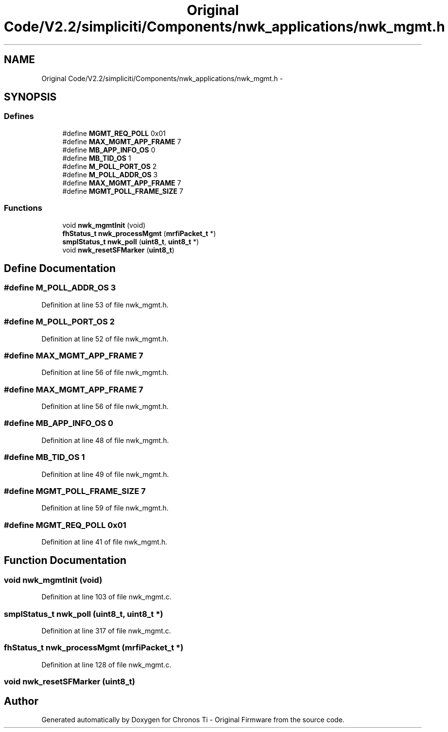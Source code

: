 .TH "Original Code/V2.2/simpliciti/Components/nwk_applications/nwk_mgmt.h" 3 "Sun Jun 16 2013" "Version VER 0.0" "Chronos Ti - Original Firmware" \" -*- nroff -*-
.ad l
.nh
.SH NAME
Original Code/V2.2/simpliciti/Components/nwk_applications/nwk_mgmt.h \- 
.SH SYNOPSIS
.br
.PP
.SS "Defines"

.in +1c
.ti -1c
.RI "#define \fBMGMT_REQ_POLL\fP   0x01"
.br
.ti -1c
.RI "#define \fBMAX_MGMT_APP_FRAME\fP   7"
.br
.ti -1c
.RI "#define \fBMB_APP_INFO_OS\fP   0"
.br
.ti -1c
.RI "#define \fBMB_TID_OS\fP   1"
.br
.ti -1c
.RI "#define \fBM_POLL_PORT_OS\fP   2"
.br
.ti -1c
.RI "#define \fBM_POLL_ADDR_OS\fP   3"
.br
.ti -1c
.RI "#define \fBMAX_MGMT_APP_FRAME\fP   7"
.br
.ti -1c
.RI "#define \fBMGMT_POLL_FRAME_SIZE\fP   7"
.br
.in -1c
.SS "Functions"

.in +1c
.ti -1c
.RI "void \fBnwk_mgmtInit\fP (void)"
.br
.ti -1c
.RI "\fBfhStatus_t\fP \fBnwk_processMgmt\fP (\fBmrfiPacket_t\fP *)"
.br
.ti -1c
.RI "\fBsmplStatus_t\fP \fBnwk_poll\fP (\fBuint8_t\fP, \fBuint8_t\fP *)"
.br
.ti -1c
.RI "void \fBnwk_resetSFMarker\fP (\fBuint8_t\fP)"
.br
.in -1c
.SH "Define Documentation"
.PP 
.SS "#define \fBM_POLL_ADDR_OS\fP   3"
.PP
Definition at line 53 of file nwk_mgmt\&.h\&.
.SS "#define \fBM_POLL_PORT_OS\fP   2"
.PP
Definition at line 52 of file nwk_mgmt\&.h\&.
.SS "#define \fBMAX_MGMT_APP_FRAME\fP   7"
.PP
Definition at line 56 of file nwk_mgmt\&.h\&.
.SS "#define \fBMAX_MGMT_APP_FRAME\fP   7"
.PP
Definition at line 56 of file nwk_mgmt\&.h\&.
.SS "#define \fBMB_APP_INFO_OS\fP   0"
.PP
Definition at line 48 of file nwk_mgmt\&.h\&.
.SS "#define \fBMB_TID_OS\fP   1"
.PP
Definition at line 49 of file nwk_mgmt\&.h\&.
.SS "#define \fBMGMT_POLL_FRAME_SIZE\fP   7"
.PP
Definition at line 59 of file nwk_mgmt\&.h\&.
.SS "#define \fBMGMT_REQ_POLL\fP   0x01"
.PP
Definition at line 41 of file nwk_mgmt\&.h\&.
.SH "Function Documentation"
.PP 
.SS "void \fBnwk_mgmtInit\fP (void)"
.PP
Definition at line 103 of file nwk_mgmt\&.c\&.
.SS "\fBsmplStatus_t\fP \fBnwk_poll\fP (\fBuint8_t\fP, \fBuint8_t\fP *)"
.PP
Definition at line 317 of file nwk_mgmt\&.c\&.
.SS "\fBfhStatus_t\fP \fBnwk_processMgmt\fP (\fBmrfiPacket_t\fP *)"
.PP
Definition at line 128 of file nwk_mgmt\&.c\&.
.SS "void \fBnwk_resetSFMarker\fP (\fBuint8_t\fP)"
.SH "Author"
.PP 
Generated automatically by Doxygen for Chronos Ti - Original Firmware from the source code\&.
